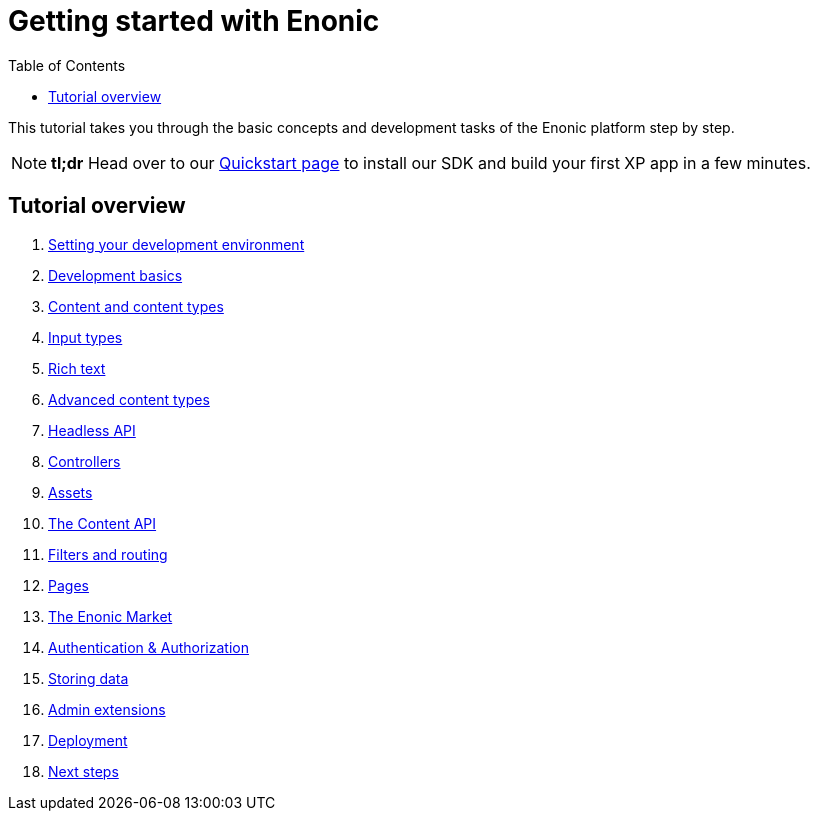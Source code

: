 = Getting started with Enonic
:toc: right
:imagesdir: media

This tutorial takes you through the basic concepts and development tasks of the Enonic platform step by step.

NOTE: *tl;dr* Head over to our https://developer.enonic.com/quickstart[Quickstart page] to install our SDK and build your first XP app in a few minutes.


== Tutorial overview

. <<setup#, Setting your development environment>>
. <<basics#, Development basics>>
. <<content#, Content and content types>>
. <<input-types#, Input types>>
. <<rich-text#, Rich text>>
. <<advanced-content#, Advanced content types>>
. <<headless-api#, Headless API>>
. <<controllers#, Controllers>>
. <<assets#, Assets>>
. <<content-api#, The Content API>>
. <<content-api#, Filters and routing>>
. <<pages#, Pages>>
. <<market#, The Enonic Market>>
. <<auth#, Authentication & Authorization>>
. <<storage#, Storing data>>
. <<admin#, Admin extensions>>
. <<deployment#, Deployment>>
. <<next#, Next steps>>
